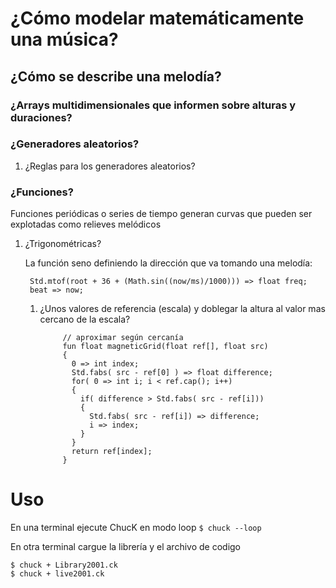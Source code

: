 * ¿Cómo modelar  matemáticamente una música?
** ¿Cómo se describe una melodía?
*** ¿Arrays multidimensionales que informen sobre alturas y duraciones? 
*** ¿Generadores aleatorios?
**** ¿Reglas para los generadores aleatorios?
*** ¿Funciones?
    Funciones periódicas o series de tiempo generan curvas que pueden ser explotadas como relieves melódicos
**** ¿Trigonométricas?
     La función seno definiendo la dirección que va tomando una melodía:
     :  Std.mtof(root + 36 + (Math.sin((now/ms)/1000))) => float freq;
     :  beat => now;
***** ¿Unos valores de referencia (escala) y doblegar la altura al valor mas cercano de la escala?
      
:      // aproximar según cercanía
:      fun float magneticGrid(float ref[], float src)
:      {
:        0 => int index;
:        Std.fabs( src - ref[0] ) => float difference;
:        for( 0 => int i; i < ref.cap(); i++)
:        {
:          if( difference > Std.fabs( src - ref[i]))
:          {
:            Std.fabs( src - ref[i]) => difference;
:            i => index;
:          }
:        }
:        return ref[index];
:      }
* Uso
En una terminal ejecute ChucK en modo loop =$ chuck --loop= 

En otra terminal cargue la librería y el archivo de codigo

: $ chuck + Library2001.ck
: $ chuck + live2001.ck




